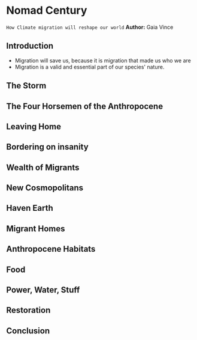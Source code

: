 * Nomad Century
~How Climate migration will reshape our world~
*Author:* Gaia Vince

** Introduction
 - Migration will save us, because it is migration that made us who we are
 - Migration is a valid and essential part of our species' nature.

** The Storm

** The Four Horsemen of the Anthropocene

** Leaving Home

** Bordering on insanity

** Wealth of Migrants

** New Cosmopolitans

** Haven Earth

** Migrant Homes

** Anthropocene Habitats

** Food

** Power, Water, Stuff

** Restoration

** Conclusion
